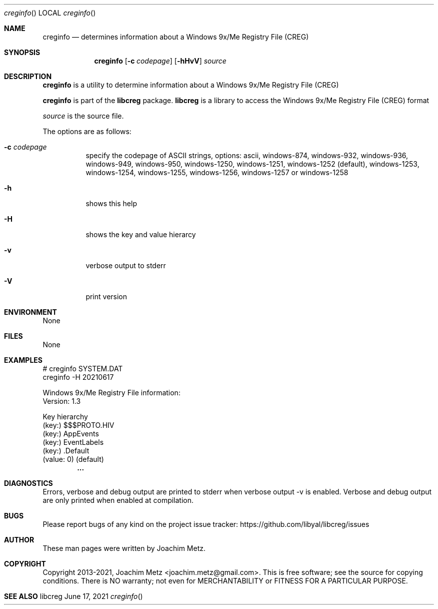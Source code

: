 .Dd June 17, 2021
.Dt creginfo
.Os libcreg
.Sh NAME
.Nm creginfo
.Nd determines information about a Windows 9x/Me Registry File (CREG)
.Sh SYNOPSIS
.Nm creginfo
.Op Fl c Ar codepage
.Op Fl hHvV
.Ar source
.Sh DESCRIPTION
.Nm creginfo
is a utility to determine information about a Windows 9x/Me Registry File (CREG)
.Pp
.Nm creginfo
is part of the
.Nm libcreg
package.
.Nm libcreg
is a library to access the Windows 9x/Me Registry File (CREG) format
.Pp
.Ar source
is the source file.
.Pp
The options are as follows:
.Bl -tag -width Ds
.It Fl c Ar codepage
specify the codepage of ASCII strings, options: ascii, windows-874, windows-932, windows-936, windows-949, windows-950, windows-1250, windows-1251, windows-1252 (default), windows-1253, windows-1254, windows-1255, windows-1256, windows-1257 or windows-1258
.It Fl h
shows this help
.It Fl H
shows the key and value hierarcy
.It Fl v
verbose output to stderr
.It Fl V
print version
.El
.Sh ENVIRONMENT
None
.Sh FILES
None
.Sh EXAMPLES
.Bd -literal
# creginfo SYSTEM.DAT
creginfo -H 20210617

Windows 9x/Me Registry File information:
        Version:        1.3

Key hierarchy
(key:) $$$PROTO.HIV
 (key:) AppEvents
  (key:) EventLabels
   (key:) .Default
    (value: 0) (default)
.Dl        ...

.Ed
.Sh DIAGNOSTICS
Errors, verbose and debug output are printed to stderr when verbose output \-v is enabled.
Verbose and debug output are only printed when enabled at compilation.
.Sh BUGS
Please report bugs of any kind on the project issue tracker: https://github.com/libyal/libcreg/issues
.Sh AUTHOR
These man pages were written by Joachim Metz.
.Sh COPYRIGHT
Copyright 2013-2021, Joachim Metz <joachim.metz@gmail.com>.
This is free software; see the source for copying conditions. There is NO warranty; not even for MERCHANTABILITY or FITNESS FOR A PARTICULAR PURPOSE.
.Sh SEE ALSO
